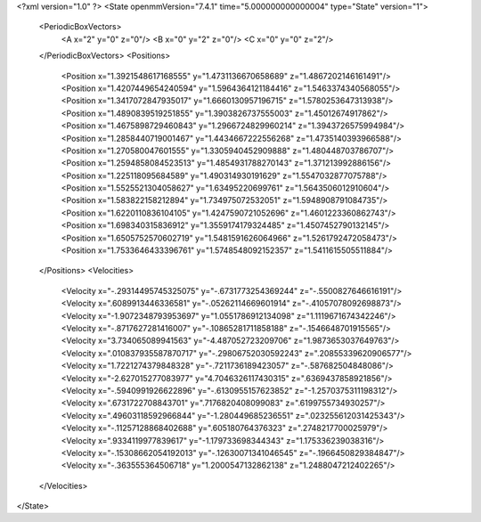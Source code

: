 <?xml version="1.0" ?>
<State openmmVersion="7.4.1" time="5.000000000000004" type="State" version="1">
	<PeriodicBoxVectors>
		<A x="2" y="0" z="0"/>
		<B x="0" y="2" z="0"/>
		<C x="0" y="0" z="2"/>
	</PeriodicBoxVectors>
	<Positions>
		<Position x="1.3921548617168555" y="1.4731136670658689" z="1.4867202146161491"/>
		<Position x="1.4207449654240594" y="1.5964364121184416" z="1.5463374340568055"/>
		<Position x="1.3417072847935017" y="1.6660130957196715" z="1.5780253647313938"/>
		<Position x="1.4890839519251855" y="1.3903826737555003" z="1.45012674917862"/>
		<Position x="1.4675898729460843" y="1.2966724829960214" z="1.3943726575994984"/>
		<Position x="1.2858440719001467" y="1.4434667222556268" z="1.4735140393966588"/>
		<Position x="1.270580047601555" y="1.3305940452909888" z="1.480448703786707"/>
		<Position x="1.2594858084523513" y="1.4854931788270143" z="1.371213992886156"/>
		<Position x="1.225118095684589" y="1.490314930191629" z="1.5547032877075788"/>
		<Position x="1.5525521304058627" y="1.63495220699761" z="1.5643506012910604"/>
		<Position x="1.583822158212894" y="1.734975072532051" z="1.5948908791084735"/>
		<Position x="1.6220110836104105" y="1.4247590721052696" z="1.4601223360862743"/>
		<Position x="1.698340315836912" y="1.3559174179324485" z="1.4507452790132145"/>
		<Position x="1.6505752570602719" y="1.5481591626064966" z="1.5261792472058473"/>
		<Position x="1.7533646433396761" y="1.5748548092152357" z="1.5411615505511884"/>
	</Positions>
	<Velocities>
		<Velocity x="-.29314495745325075" y="-.6731773254369244" z="-.5500827646616191"/>
		<Velocity x=".6089913446336581" y="-.05262114669601914" z="-.41057078092698873"/>
		<Velocity x="-1.9072348793953697" y="1.0551786912134098" z="1.1119671674342246"/>
		<Velocity x="-.8717627281416007" y="-.10865281711858188" z="-.1546648701915565"/>
		<Velocity x="3.734065089941563" y="-4.487052723209706" z="1.9873653037649763"/>
		<Velocity x=".010837935587870717" y="-.29806752030592243" z=".20855339620906577"/>
		<Velocity x="1.7221274379848328" y="-.7211736189423057" z="-.587682504848086"/>
		<Velocity x="-2.627015277083977" y="4.7046326117430315" z=".6369437858921856"/>
		<Velocity x="-.5940991926622896" y="-.6130955157623852" z="-1.2570375311198312"/>
		<Velocity x=".6731722708843701" y=".7176820408099083" z=".6199755734930257"/>
		<Velocity x=".49603118592966844" y="-1.280449685236551" z=".023255612031425343"/>
		<Velocity x="-.11257128868402688" y=".605180764376323" z=".2748217700025979"/>
		<Velocity x=".9334119977839617" y="-1.179733698344343" z="1.175336239038316"/>
		<Velocity x="-.15308662054192013" y="-.12630071341046545" z="-.1966450829384847"/>
		<Velocity x="-.363555364506718" y="1.2000547132862138" z="1.2488047212402265"/>
	</Velocities>
</State>
